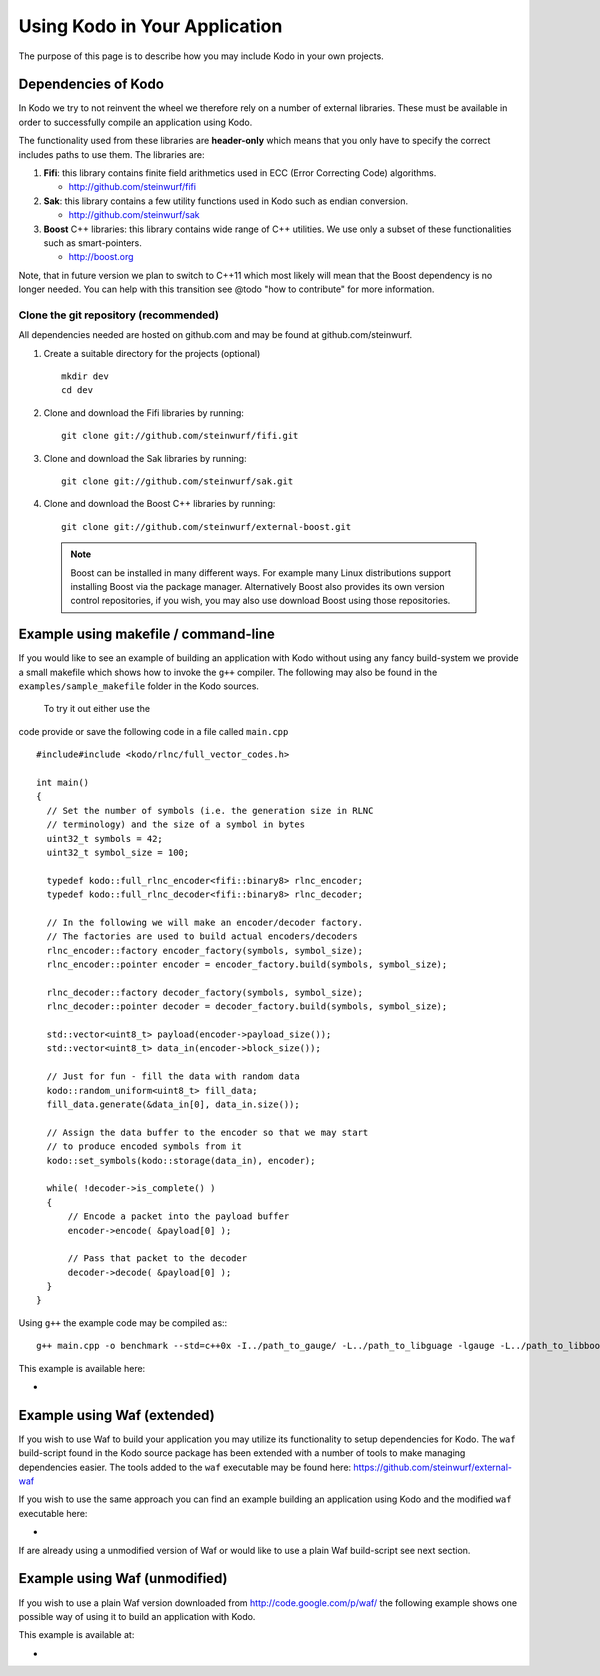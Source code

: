 .. _using_kodo:
Using Kodo in Your Application
==============================
The purpose of this page is to describe how you may
include Kodo in your own projects.

Dependencies of Kodo
--------------------
In Kodo we try to not reinvent the wheel we therefore rely on
a number of external libraries. These must be available in order
to successfully compile an application using Kodo.

The functionality used from these libraries are **header-only** which
means that you only have to specify the correct includes paths to use
them. The libraries are:

1. **Fifi**: this library contains
   finite field arithmetics used in ECC (Error Correcting Code) algorithms.

   * http://github.com/steinwurf/fifi

2. **Sak**: this library contains a few
   utility functions used in Kodo such as endian conversion.

   * http://github.com/steinwurf/sak

3. **Boost** C++ libraries: this library contains wide range
   of C++ utilities. We use only a subset of these functionalities such as
   smart-pointers.

   * http://boost.org


Note, that in future version we plan to switch to C++11 which most likely will
mean that the Boost dependency is no longer needed. You can help with this
transition see @todo "how to contribute" for more information.

Clone the git repository (recommended)
~~~~~~~~~~~~~~~~~~~~~~~~~~~~~~~~~~~~~~

All dependencies needed are hosted on github.com and may be found at
github.com/steinwurf.

1. Create a suitable directory for the projects (optional)
   ::
     mkdir dev
     cd dev

2. Clone and download the Fifi libraries by running:
   ::
     git clone git://github.com/steinwurf/fifi.git

3. Clone and download the Sak libraries by running:
   ::
     git clone git://github.com/steinwurf/sak.git

4. Clone and download the Boost C++ libraries by running:
   ::
     git clone git://github.com/steinwurf/external-boost.git

  .. note:: Boost can be installed in many different ways.
            For example many Linux distributions support installing Boost
            via the package manager. Alternatively Boost also provides
            its own version control repositories, if you
            wish, you may also use download Boost using those repositories.


Example using makefile / command-line
-------------------------------------
If you would like to see an example of building an application with
Kodo without using any fancy build-system we provide a small makefile
which shows how to invoke the ``g++`` compiler. The following may also
be found in the ``examples/sample_makefile`` folder in the Kodo sources.

 To try it out either use the
code provide or save the following code in a file called ``main.cpp``
::
  #include#include <kodo/rlnc/full_vector_codes.h>

  int main()
  {
    // Set the number of symbols (i.e. the generation size in RLNC
    // terminology) and the size of a symbol in bytes
    uint32_t symbols = 42;
    uint32_t symbol_size = 100;

    typedef kodo::full_rlnc_encoder<fifi::binary8> rlnc_encoder;
    typedef kodo::full_rlnc_decoder<fifi::binary8> rlnc_decoder;

    // In the following we will make an encoder/decoder factory.
    // The factories are used to build actual encoders/decoders
    rlnc_encoder::factory encoder_factory(symbols, symbol_size);
    rlnc_encoder::pointer encoder = encoder_factory.build(symbols, symbol_size);

    rlnc_decoder::factory decoder_factory(symbols, symbol_size);
    rlnc_decoder::pointer decoder = decoder_factory.build(symbols, symbol_size);

    std::vector<uint8_t> payload(encoder->payload_size());
    std::vector<uint8_t> data_in(encoder->block_size());

    // Just for fun - fill the data with random data
    kodo::random_uniform<uint8_t> fill_data;
    fill_data.generate(&data_in[0], data_in.size());

    // Assign the data buffer to the encoder so that we may start
    // to produce encoded symbols from it
    kodo::set_symbols(kodo::storage(data_in), encoder);

    while( !decoder->is_complete() )
    {
        // Encode a packet into the payload buffer
        encoder->encode( &payload[0] );

        // Pass that packet to the decoder
        decoder->decode( &payload[0] );
    }
  }

Using ``g++`` the example code may be compiled as::
::
  g++ main.cpp -o benchmark --std=c++0x -I../path_to_gauge/ -L../path_to_libguage -lgauge -L../path_to_libboostxyz -lboost_chrono -lboost_program_options -lboost_system -lrt


This example is available here:

*



Example using Waf (extended)
----------------------------
If you wish to use Waf to build your application you may utilize its
functionality to setup dependencies for Kodo. The ``waf`` build-script
found in the Kodo source package has been extended with a number of
tools to make managing dependencies easier. The tools added to the
``waf`` executable may be found here: https://github.com/steinwurf/external-waf

If you wish to use the same approach you can find an example building
an application using Kodo and the modified ``waf`` executable here:

*

If are already using a unmodified version of Waf or would like to
use a plain Waf build-script see next section.


Example using Waf (unmodified)
------------------------------
If you wish to use a plain Waf version downloaded from
http://code.google.com/p/waf/ the following example shows one
possible way of using it to build an application with Kodo.

This example is available at:

*




